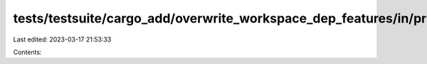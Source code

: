 tests/testsuite/cargo_add/overwrite_workspace_dep_features/in/primary/src/lib.rs
================================================================================

Last edited: 2023-03-17 21:53:33

Contents:

.. code-block:: rs

    

